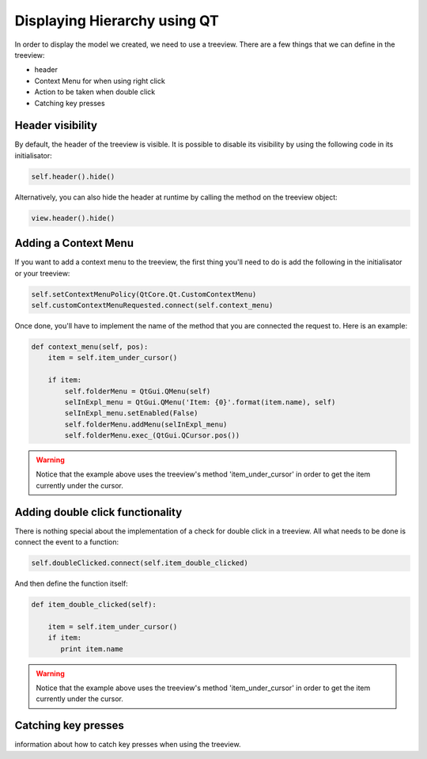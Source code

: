 Displaying Hierarchy using QT
=============================

In order to display the model we created, we need to use a treeview. There are
a few things that we can define in the treeview:

- header
- Context Menu for when using right click
- Action to be taken when double click
- Catching key presses

Header visibility
-----------------

By default, the header of the treeview is visible. It is possible to disable
its visibility by using the following code in its initialisator:

.. code-block:: python

   self.header().hide()

Alternatively, you can also hide the header at runtime by calling the method
on the treeview object:

.. code-block:: python

   view.header().hide()

Adding a Context Menu
---------------------

If you want to add a context menu to the treeview, the first thing you'll need
to do is add the following in the initialisator or your treeview:

.. code-block:: python

   self.setContextMenuPolicy(QtCore.Qt.CustomContextMenu)
   self.customContextMenuRequested.connect(self.context_menu)

Once done, you'll have to implement the name of the method that you are
connected the request to. Here is an example:

.. code-block:: python

   def context_menu(self, pos):
       item = self.item_under_cursor()

       if item:
           self.folderMenu = QtGui.QMenu(self)
           selInExpl_menu = QtGui.QMenu('Item: {0}'.format(item.name), self)
           selInExpl_menu.setEnabled(False)
           self.folderMenu.addMenu(selInExpl_menu)
           self.folderMenu.exec_(QtGui.QCursor.pos())

.. warning:: Notice that the example above uses the treeview's method
   'item_under_cursor' in order to get the item currently under the cursor.

Adding double click functionality
---------------------------------

There is nothing special about the implementation of a check for double click
in a treeview. All what needs to be done is connect the event to a function:

.. code-block:: python

   self.doubleClicked.connect(self.item_double_clicked)

And then define the function itself:

.. code-block:: python

   def item_double_clicked(self):

       item = self.item_under_cursor()
       if item:
          print item.name

.. warning:: Notice that the example above uses the treeview's method
   'item_under_cursor' in order to get the item currently under the cursor.

Catching key presses
--------------------

information about how to catch key presses when using the treeview.
